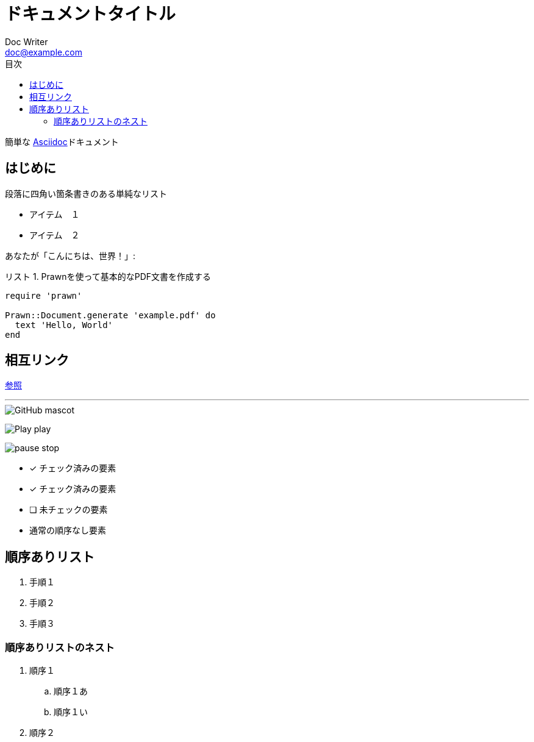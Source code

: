 :lang: ja
= ドキュメントタイトル
Doc Writer <doc@example.com>
:doctype: book
:reproducible:
:source-highlighter: rouge
:listing-caption: リスト
:chapter-label:
:toc:
:toclevels: 2
:toc-title: 目次

簡単な http://asciidoc.org[Asciidoc]ドキュメント

== はじめに

段落に四角い箇条書きのある単純なリスト

[square]

* アイテム　１
* アイテム　２

あなたが「こんにちは、世界！」:

.Prawnを使って基本的なPDF文書を作成する[[list1]]
[source, ruby]
----
require 'prawn'

Prawn::Document.generate 'example.pdf' do
  text 'Hello, World'
end
----

== 相互リンク

<<list1, 参照>> +

'''

image::http://asciidoctor.org/images/octocat.jpg[GitHub mascot]

image:icons/play.png[Play, title="Play"] play


image:icons/pause.png[title="Pause"] stop

- [*] チェック済みの要素
- [x] チェック済みの要素
- [ ] 未チェックの要素
-     通常の順序なし要素

== 順序ありリスト

. 手順１
. 手順２
. 手順３

=== 順序ありリストのネスト

. 順序１
.. 順序１あ
.. 順序１い
. 順序２










